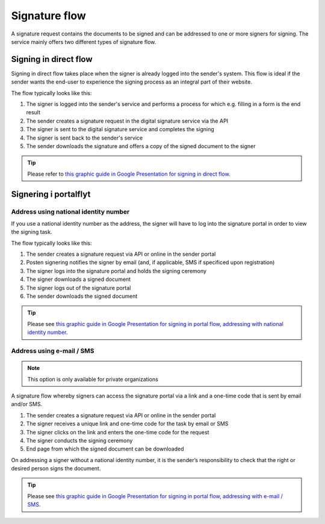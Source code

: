 
.. _signature-flow:

Signature flow
*******************

A signature request contains the documents to be signed and can be addressed to one or more signers for signing. The service mainly offers two different types of signature flow.

.. _signing-in-direct-flow:

Signing in direct flow
========================

Signing in direct flow takes place when the signer is already logged into the sender's system. This flow is ideal if the sender wants the end-user to experience the signing process as an integral part of their website.

The flow typically looks like this:

#. The signer is logged into the sender's service and performs a process for which e.g. filling in a form is the end result
#. The sender creates a signature request in the digital signature service via the API
#. The signer is sent to the digital signature service and completes the signing
#. The signer is sent back to the sender's service
#. The sender downloads the signature and offers a copy of the signed document to the signer

..  TIP::
    Please refer to `this graphic guide in Google Presentation for signing in direct flow <https://docs.google.com/presentation/d/14Q_-YzaxcGsZOgUR6rJl7rWSwLZwujnuqgkKCrxksoA/edit#slide=id.g3922592cb8_0_0>`_.

.. _signing-in-portal-flow:

Signering i portalflyt
========================

.. _signing-in-portal-flow-with-national-identity:

Address using national identity number
______________________________

If you use a national identity number as the address, the signer will have to log into the signature portal in order to view the signing task.

The flow typically looks like this:

#. The sender creates a signature request via API or online in the sender portal
#. Posten signering notifies the signer by email (and, if applicable, SMS if specificed upon registration)
#. The signer logs into the signature portal and holds the signing ceremony
#. The signer downloads a signed document
#. The signer logs out of the signature portal
#. The sender downloads the signed document

..  TIP::
    Please see `this graphic guide in Google Presentation for signing in portal flow, addressing with national identity number <https://docs.google.com/presentation/d/14Q_-YzaxcGsZOgUR6rJl7rWSwLZwujnuqgkKCrxksoA/edit#slide=id.g36b93b9965_0_57>`_.

.. _signing-in-portal-flow-without-national-identity:


Address using e-mail / SMS
_______________________________

.. NOTE::
   This option is only available for private organizations

A signature flow whereby signers can access the signature portal via a link and a one-time code that is sent by email and/or SMS.

#. The sender creates a signature request via API or online in the sender portal
#. The signer receives a unique link and one-time code for the task by email or SMS
#. The signer clicks on the link and enters the one-time code for the request
#. The signer conducts the signing ceremony
#. End page from which the signed document can be downloaded

On addressing a signer without a national identity number, it is the sender’s responsibility to check that the right or desired person signs the document.

..  TIP::
    Please see `this graphic guide in Google Presentation for signing in portal flow, addressing with e-mail / SMS <https://docs.google.com/presentation/d/14Q_-YzaxcGsZOgUR6rJl7rWSwLZwujnuqgkKCrxksoA/edit#slide=id.g2e3b4edaeb_0_1>`_.

